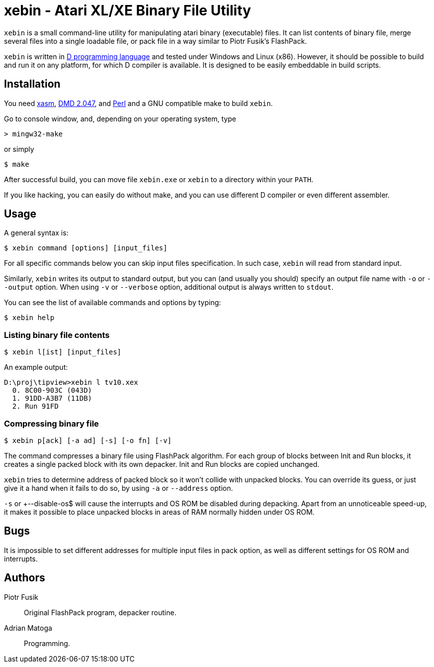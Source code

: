 xebin - Atari XL/XE Binary File Utility
=======================================

// This file is in AsciiDoc format. It is the source for README.html.
:Compact-Option:

+xebin+ is a small command-line utility for manipulating atari binary (executable) files.
It can list contents of binary file, merge several files into a single loadable file,
or pack file in a way similar to Piotr Fusik's FlashPack.

+xebin+ is written in http://www.digitalmars.com/d/2.0/[D programming language] and tested
under Windows and Linux (x86). However, it should be possible to build and run it on any
platform, for which D compiler is available.
It is designed to be easily embeddable in build scripts.

Installation
------------

You need http://xasm.atari.org[xasm], http://www.digitalmars.com/d/download.html[DMD 2.047], and
http://www.perl.org/get.html[Perl] and a GNU compatible make to build +xebin+.

Go to console window, and, depending on your operating system, type

--------------
> mingw32-make
--------------

or simply

--------------
$ make
--------------

After successful build, you can move file +xebin.exe+ or +xebin+ to a directory within your +PATH+.

If you like hacking, you can easily do without make, and you can use different D compiler
or even different assembler.

Usage
-----

A general syntax is:

----------------------------
$ xebin command [options] [input_files]
----------------------------

For all specific commands below you can skip input files specification.
In such case, +xebin+ will read from standard input.

Similarly, +xebin+ writes its output to standard output, but you can (and usually
you should) specify an output file name with +-o+ or +--output+ option.
When using +-v+ or +--verbose+ option, additional output is always written to
+stdout+.

You can see the list of available commands and options by typing:

----------------------------
$ xebin help
----------------------------

Listing binary file contents
~~~~~~~~~~~~~~~~~~~~~~~~~~~~

----------------------------
$ xebin l[ist] [input_files]
----------------------------

An example output:

-------------------------------------
D:\proj\tipview>xebin l tv10.xex
  0. 8C00-903C (043D)
  1. 91DD-A3B7 (11DB)
  2. Run 91FD
-------------------------------------

Compressing binary file
~~~~~~~~~~~~~~~~~~~~~~~

----------------------------
$ xebin p[ack] [-a ad] [-s] [-o fn] [-v]
----------------------------

The command compresses a binary file using FlashPack algorithm. For each group of
blocks between Init and Run blocks, it creates a single packed block with its own
depacker. Init and Run blocks are copied unchanged.

+xebin+ tries to determine address of packed block so it won't collide with
unpacked blocks. You can override its guess, or just give it a hand when it fails
to do so, by using +-a+ or +--address+ option.

+-s+ or +--disable-os$ will cause the interrupts and OS ROM be disabled during depacking.
Apart from an unnoticeable speed-up, it makes it possible to place unpacked blocks in areas
of RAM normally hidden under OS ROM.

Bugs
----

It is impossible to set different addresses for multiple input files in pack option,
as well as different settings for OS ROM and interrupts.

Authors
-------

Piotr Fusik::
Original FlashPack program, depacker routine.

Adrian Matoga::
Programming.

